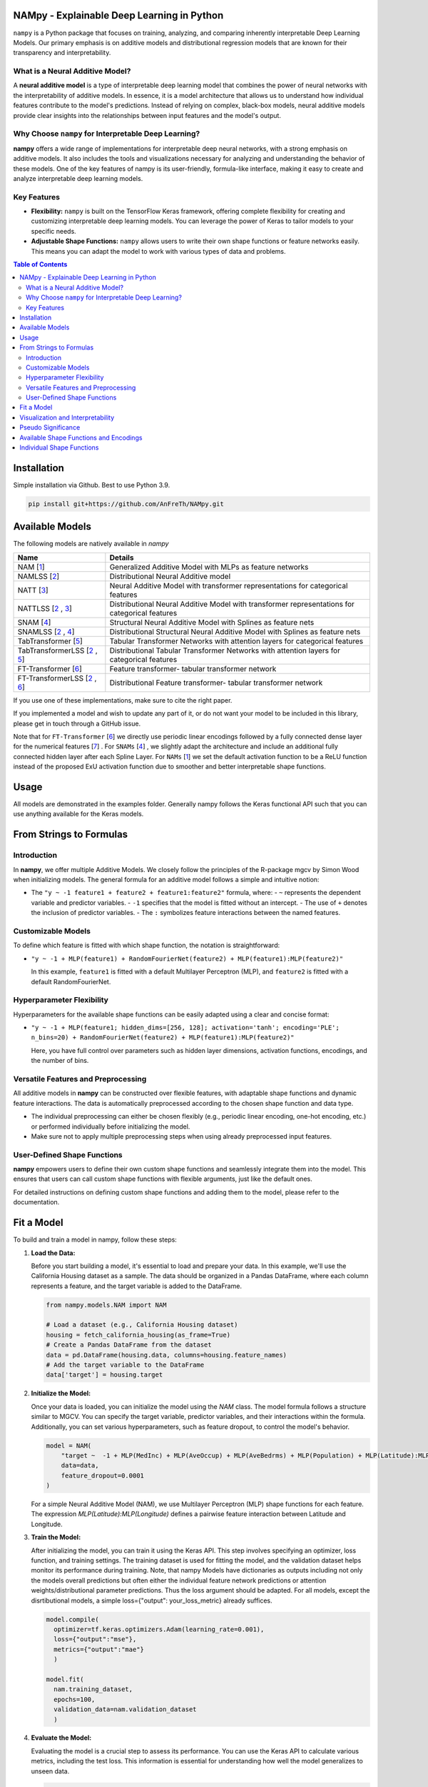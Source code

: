 .. image:: https://github.com/AnFreTh/NAMpy/blob/main/namlss_structure.png
  :width: 1000
  :alt: Logo


*******************************************
NAMpy - Explainable Deep Learning in Python
*******************************************

``nampy`` is a Python package that focuses on training, analyzing, and comparing inherently interpretable Deep Learning Models. Our primary emphasis is on additive models and distributional regression models that are known for their transparency and interpretability.

What is a Neural Additive Model?
----------------------------------

A **neural additive model** is a type of interpretable deep learning model that combines the power of neural networks with the interpretability of additive models. In essence, it is a model architecture that allows us to understand how individual features contribute to the model's predictions. Instead of relying on complex, black-box models, neural additive models provide clear insights into the relationships between input features and the model's output.

Why Choose ``nampy`` for Interpretable Deep Learning?
----------------------------------------------------

**nampy** offers a wide range of implementations for interpretable deep neural networks, with a strong emphasis on additive models. It also includes the tools and visualizations necessary for analyzing and understanding the behavior of these models. One of the key features of nampy is its user-friendly, formula-like interface, making it easy to create and analyze interpretable deep learning models.

Key Features
--------------

- **Flexibility:** ``nampy`` is built on the TensorFlow Keras framework, offering complete flexibility for creating and customizing interpretable deep learning models. You can leverage the power of Keras to tailor models to your specific needs.

- **Adjustable Shape Functions:** ``nampy`` allows users to write their own shape functions or feature networks easily. This means you can adapt the model to work with various types of data and problems.



.. contents:: Table of Contents 
   :depth: 2


*****************
Installation
*****************
Simple installation via Github. Best to use Python 3.9.

.. code-block:: sh

    pip install git+https://github.com/AnFreTh/NAMpy.git

*****************
Available Models
*****************
The following models are natively available in `nampy`

+-------------------------------------+-------------------------------------------------------------------------------------------------+
| Name                                | Details                                                                                         |
+=====================================+=================================================================================================+
| NAM [`1`_]                          | Generalized Additive Model with MLPs as feature networks                                        |
+-------------------------------------+-------------------------------------------------------------------------------------------------+
| NAMLSS [`2`_]                       | Distributional Neural Additive model                                                            |
+-------------------------------------+-------------------------------------------------------------------------------------------------+
| NATT [`3`_]                         | Neural Additive Model with transformer representations for categorical features                 |
+-------------------------------------+-------------------------------------------------------------------------------------------------+
| NATTLSS [`2`_ , `3`_]               | Distributional Neural Additive Model with transformer representations for categorical features  |
+-------------------------------------+-------------------------------------------------------------------------------------------------+
| SNAM [`4`_]                         | Structural Neural Additive Model with Splines as feature nets                                   |
+-------------------------------------+-------------------------------------------------------------------------------------------------+
| SNAMLSS [`2`_ , `4`_]               | Distributional Structural Neural Additive Model with Splines as feature nets                    |
+-------------------------------------+-------------------------------------------------------------------------------------------------+
| TabTransformer [`5`_]               | Tabular Transformer Networks with attention layers for categorical features                     |
+-------------------------------------+-------------------------------------------------------------------------------------------------+
| TabTransformerLSS [`2`_ , `5`_]     | Distributional Tabular Transformer Networks with attention layers for categorical features      |
+-------------------------------------+-------------------------------------------------------------------------------------------------+
| FT-Transformer [`6`_]               | Feature transformer- tabular transformer network                                                |
+-------------------------------------+-------------------------------------------------------------------------------------------------+
| FT-TransformerLSS [`2`_ , `6`_]     | Distributional Feature transformer- tabular transformer network                                 |
+-------------------------------------+-------------------------------------------------------------------------------------------------+


.. _1: https://proceedings.neurips.cc/paper_files/paper/2021/file/251bd0442dfcc53b5a761e050f8022b8-Paper.pdf
.. _2: https://arxiv.org/pdf/2301.11862.pdf 
.. _4: https://arxiv.org/pdf/2302.09275.pdf
.. _3: tbd
.. _5: https://arxiv.org/abs/2012.06678
.. _6: https://proceedings.neurips.cc/paper_files/paper/2021/file/9d86d83f925f2149e9edb0ac3b49229c-Paper.pdf
.. _7: https://proceedings.neurips.cc/paper_files/paper/2022/file/9e9f0ffc3d836836ca96cbf8fe14b105-Paper-Conference.pdf


If you use one of these implementations, make sure to cite the right paper.

If you implemented a model and wish to update any part of it, or do not want your model to be included in this library, please get in touch through a GitHub issue.


Note that for ``FT-Transformer`` [`6`_] we directly use periodic linear encodings followed by a fully connected dense layer for the numerical features [`7`_]  .
For ``SNAMs`` [`4`_] , we slightly adapt the architecture and include an additional fully connected hidden layer after each Spline Layer.
For ``NAMs`` [`1`_]   we set the default activation function to be a ReLU function instead of the proposed ExU activation function due to smoother and better interpretable shape functions.

***************
Usage
***************
All models are demonstrated in the examples folder. Generally nampy follows the Keras functional API such that you can use anything available for the Keras models.



******************************
From Strings to Formulas
******************************

Introduction
------------

In **nampy**, we offer multiple Additive Models. We closely follow the principles of the R-package mgcv by Simon Wood when initializing models. The general formula for an additive model follows a simple and intuitive notion:

- The ``"y ~ -1 feature1 + feature2 + feature1:feature2"`` formula, where:
  - ``~`` represents the dependent variable and predictor variables.
  - ``-1`` specifies that the model is fitted without an intercept.
  - The use of ``+`` denotes the inclusion of predictor variables.
  - The ``:`` symbolizes feature interactions between the named features.

Customizable Models
--------------------

To define which feature is fitted with which shape function, the notation is straightforward:

- ``"y ~ -1 + MLP(feature1) + RandomFourierNet(feature2) + MLP(feature1):MLP(feature2)"``

  In this example, ``feature1`` is fitted with a default Multilayer Perceptron (MLP), and ``feature2`` is fitted with a default RandomFourierNet.

Hyperparameter Flexibility
--------------------------

Hyperparameters for the available shape functions can be easily adapted using a clear and concise format:

- ``"y ~ -1 + MLP(feature1; hidden_dims=[256, 128]; activation='tanh'; encoding='PLE'; n_bins=20) + RandomFourierNet(feature2) + MLP(feature1):MLP(feature2)"``

  Here, you have full control over parameters such as hidden layer dimensions, activation functions, encodings, and the number of bins.

Versatile Features and Preprocessing
-------------------------------------

All additive models in **nampy** can be constructed over flexible features, with adaptable shape functions and dynamic feature interactions. The data is automatically preprocessed according to the chosen shape function and data type.

- The individual preprocessing can either be chosen flexibly (e.g., periodic linear encoding, one-hot encoding, etc.) or performed individually before initializing the model.
- Make sure not to apply multiple preprocessing steps when using already preprocessed input features.

User-Defined Shape Functions
--------------------------

**nampy** empowers users to define their own custom shape functions and seamlessly integrate them into the model. This ensures that users can call custom shape functions with flexible arguments, just like the default ones.

For detailed instructions on defining custom shape functions and adding them to the model, please refer to the documentation.

******************************
Fit a Model
******************************

To build and train a model in nampy, follow these steps:

1. **Load the Data:**

   Before you start building a model, it's essential to load and prepare your data. In this example, we'll use the California Housing dataset as a sample. The data should be organized in a Pandas DataFrame, where each column represents a feature, and the target variable is added to the DataFrame.

   .. code-block:: python

      from nampy.models.NAM import NAM

      # Load a dataset (e.g., California Housing dataset)
      housing = fetch_california_housing(as_frame=True)
      # Create a Pandas DataFrame from the dataset
      data = pd.DataFrame(housing.data, columns=housing.feature_names)
      # Add the target variable to the DataFrame
      data['target'] = housing.target

2. **Initialize the Model:**

   Once your data is loaded, you can initialize the model using the `NAM` class. The model formula follows a structure similar to MGCV. You can specify the target variable, predictor variables, and their interactions within the formula. Additionally, you can set various hyperparameters, such as feature dropout, to control the model's behavior.

   .. code-block:: python

      model = NAM(
          "target ~  -1 + MLP(MedInc) + MLP(AveOccup) + MLP(AveBedrms) + MLP(Population) + MLP(Latitude):MLP(Longitude) + MLP(AveRooms)", 
          data=data, 
          feature_dropout=0.0001
      )

   For a simple Neural Additive Model (NAM), we use Multilayer Perceptron (MLP) shape functions for each feature. The expression `MLP(Latitude):MLP(Longitude)` defines a pairwise feature interaction between Latitude and Longitude.

3. **Train the Model:**

   After initializing the model, you can train it using the Keras API. This step involves specifying an optimizer, loss function, and training settings. The training dataset is used for fitting the model, and the validation dataset helps monitor its performance during training.
   Note, that nampy Models have dictionaries as outputs including not only the models overall predictions but often either the individual feature network predictions or attention weights/distributional parameter predictions. Thus the loss argument should be adapted.
   For all models, except the disrtibutional models, a simple loss={"output": your_loss_metric} already suffices.

   .. code-block:: python

      model.compile(
        optimizer=tf.keras.optimizers.Adam(learning_rate=0.001), 
        loss={"output":"mse"}, 
        metrics={"output":"mae"}
        )

      model.fit(
        nam.training_dataset, 
        epochs=100, 
        validation_data=nam.validation_dataset
        )

4. **Evaluate the Model:**

   Evaluating the model is a crucial step to assess its performance. You can use the Keras API to calculate various metrics, including the test loss. This information is essential for understanding how well the model generalizes to unseen data.

   .. code-block:: python

      loss = nam.evaluate(nam.validation_dataset)
      print("Test Loss:", loss)

   If you have a separate test dataset, you can use the model to preprocess your dataset and evaluate. Ensure that your test dataset has the same format as the training dataset passed to the model:

   .. code-block:: python

      test_dataset = model._get_dataset(test_df)
      loss = nam.evaluate(test_dataset)
      print("Test Loss:", loss)

   If you have fit an additive model, you can asses the individual feature predictions simply by using the .predict() method which will return a dictionary with key-value pairs corresponding to the input features and the feature nets predictions.

   .. code-block:: python

      test_dataset = model._get_dataset(test_df)
      preds = nam.predict(test_dataset)
      predictions_variable1 = preds["variable1"]


******************************
Visualization and Interpretability
******************************

nampy offers multiple methods for visualization and interpretability, allowing you to gain insights into your model's behavior and feature importance.

1. **Analyze the Model:**

   `model.analytics_plot()` provides an overall analysis of the model's performance, including metrics, convergence, and other relevant statistics. This analysis helps you understand how well the model has learned from the data.

   .. code-block:: python

      model.plot_analysis()

2. **Individual Feature Effects:**

   For additive models (NAM, NAMLSS, NATT, SNAM), you can visualize the effect of each feature individually. This allows you to see how individual predictors contribute to the model's predictions.

   .. code-block:: python

      model.plot()

   Further, nampy offers plotly plots with increased usability.

   .. code-block:: python

      model.plot_all_effects(port=8053)

   Here, all feature effects, including interaction terms are plotted and accessible via dropdown.

3. **Distributional Parameters (NAMLSS Model):**

   If you use the NAMLSS model and model all distributional parameters, `model.plot()` will visualize the effect of each feature on each distributional parameter. This is particularly useful when dealing with distributional regression. `model.plot_dist` will visualize the fitted distribution and `model.plot_all_interactive()` will again create dash/plotly plots.

4. **Attention Weights (Models with Attention Layers):**

   For models that leverage attention layers, you can visualize the attention weights, both in the context of the entire dataset and specific categorical features. These visualizations help you understand which parts of the data the model focuses on.

   - `model.plot_importances()`: Visualize attention weights.
   - `model.plot_categorical_importances()`: Visualize categorical attention weights.
   - `model.plot_heatmap_importances("category1", "category2")`: Plot a heatmap of attention weights between specific categories.

   You can choose the visualization method that best suits your model and interpretability needs.

**************************
Pseudo Significance
**************************
For the additive models, nampy computes a pseudo-feature significance where possible, by simply comparing the predictive distribution
with the predictive distribution when omitting each feature on a permutation test basis.

.. code-block:: python

    significances = model.get_significance()
    print(significances)



.. image:: https://github.com/AnFreTh/NAMpy/blob/main/significance.png
  :width: 300
  :alt: significance

******************************
Available Shape Functions and Encodings
******************************

In nampy, we provide a wide range of shape functions and encodings to cater to various data types and modeling requirements. These shape functions are designed to make your deep learning models more interpretable and flexible.

**Available Shape Functions**

1. **MLP (Multilayer Perceptron):**
    - A versatile shape function that allows you to create a simple multilayer perceptron with a flexible number of neurons, activation functions, and dropout settings.
    - Can be used for modeling (higher-order) feature interactions by adding a ":" in between, such as `MLP(feature1):MLP(feature2)`.

2. **CubicSplineNet:**
    - Utilizes cubic splines with equidistantly distributed knots for smoother function approximations.

3. **PolynomialSplineNet:**
    - Generates polynomial splines of a specified degree to capture non-linear relationships between features.

4. **ResNet:**
    - Adapts the ResNet architecture for tabular data, offering a simple yet effective solution for structured data.

5. **RandomFourierNet:**
    - Implements a neural network with a Random Fourier Layer following the Quasi-SVM Keras implementation. Useful for capturing complex non-linearities.

6. **ConstantWeightNet:**
    - Returns a constant weight, providing a straight and horizontal prediction. This can be particularly useful for certain scenarios.

7. **LinearPredictor:**
    - Similar to a linear prediction in a classical Generalized Additive Model (GAM). Returns a single-layer weight multiplied by the input feature.

8. **Transformer (NATT Modelclass):**
    - Incorporates a standard Attention Transformer block.
    - Can (and should) be used for (higher-order) feature interactions by adding a ":" in between, like `Transfer(feature1):Transfer(feature2):...`.

Please note that you can also implement your custom shape functions by following the provided guide in the example section. Ensure that you name your shape functions and the respective Python functions accordingly for seamless integration with nampy.

**Available Encodings**

For data preprocessing, nampy offers a variety of encodings, many of which can be applied to different shape functions. These encodings are designed to handle various data types and make it easier to process your data effectively.

1. **Normalized:**
    - Performs simple standard normalization of a continuous input feature.

2. **One-Hot:**
    - Provides standard one-hot encoding for categorical features.
    - For numerical features, the feature is binned, with the bin boundaries created by a decision tree.

3. **Int (Integer Encoding):**
    - Offers integer encoding for categorical features.
    - For numerical features, the feature is binned with bin boundaries determined by a decision tree.

4. **PLE (Periodic Linear Encodings):**
    - Implements periodic linear encoding for numerical features, as introduced by Gorishniy et al. in 2022.

5. **MinMax:**
    - Standard min-max encoding, suitable for float features.

6. **Cubic Expansion:**
    - Applies classical cubic spline expansion, similar to the one used in the CubicSplineNet.

7. **Polynomial Expansion:**
    - Utilizes classical polynomial expansion of a specified degree.

8. **Discretized:**
    - Performs standard discretization, similar to the tf.keras.layer preprocessing layer.

9. **Hashing:**
    - Applies standard feature hashing, similar to the tf.keras.layer preprocessing layer.

10. **None:**
    - Allows users to perform all preprocessing steps manually before model initialization, providing full control over data processing.

These shape functions and encodings offer the flexibility and versatility needed to handle diverse data types and modeling scenarios. You can choose the combination that best suits your specific use case.


****************************
Individual Shape Functions
****************************

One of the powerful features of nampy is its flexibility, allowing you to create your own custom shape functions and feature networks. This customization enables you to address specific modeling needs and incorporate your domain expertise seamlessly.

**Creating Custom Shape Functions**

Creating custom shape functions or feature networks in nampy is a straightforward process. To do so, follow these steps:

1. **Inherit from the ShapeFunction Parentclass:**

   When creating your custom shape function, ensure that your class inherits from the `ShapeFunction` parent class. This parent class provides essential functionalities for integrating your custom network into the nampy framework.

2. **Define the Network in a `forward(self, inputs)` Function:**

   Within your custom class, define your network within the `forward` function. You should follow the functional sequential API, similar to creating a Keras model. Construct your network by specifying layers, activation functions, and any hyperparameters.

   For example:

   .. code-block:: python

      def forward(self, inputs):
          x = tf.keras.layers.Dense(self.my_hyperparam, activation=self.my_activation)(inputs)
          x = tf.keras.layers.Dense(1, activation="linear", use_bias=False)(x)
          return x

   Here, `my_hyperparam` and `my_activation` are hyperparameters that you can adapt during the function call and formula construction, providing flexibility for your shape function.

3. **Add Your Custom Class to the ShapeFunctionRegistry:**

   It's crucial to register your custom shape function with the `ShapeFunctionRegistry` before initializing your model. This step ensures that your model can recognize and use your custom network. You can add your class to the registry as follows:

   .. code-block:: python

      from nampy import ShapeFunctionRegistry
      from nampy.shapefuncs.baseshapefunction import ShapeFunction

      class MyCustomFunction(ShapeFunction):

          def __init__(self, inputs, *args, **kwargs):
              super(MyCustomFunction, self).__init__(*args, **kwargs)

          def forward(self, inputs):
              x = tf.keras.layers.Dense(self.my_hyperparam, activation=self.my_activation)(inputs)
              x = tf.keras.layers.Dense(1, activation="linear", use_bias=False)(x)
              return x

      ShapeFunctionRegistry.add_class("MyCustomFunction", MyCustomFunction)

**Using Your Custom Shape Function**

Once you've defined and registered your custom shape function, you can easily incorporate it into your models. Here's how you can use it in a formula:

   .. code-block:: python

      nam = NAM(
          "target ~  -1 + MLP(AveBedrms) + MyCustomFunction(Population; my_hyperparam=10; my_activation='tanh')", 
          data=data, 
          feature_dropout=0.0001
      )

This example demonstrates how to use your defined network in the context of an additive model within nampy. You can include your custom shape function alongside built-in ones, allowing for versatile and tailored modeling.

**Important Note:**

Remember that if you do not add your custom network to the `ShapeFunctionRegistry`, it will result in an error. Registering your shape function is a crucial step to ensure that your model recognizes and incorporates your custom network seamlessly.

With nampy's flexibility, you can extend and tailor the library to meet your specific modeling needs and explore innovative ways to enhance interpretability and performance.

